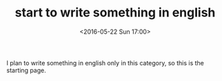 #+TITLE:start to write something in english 
#+DATE: <2016-05-22 Sun 17:00>
#+LAYOUT: post
#+CATEGORIES: 英语
I plan to write something in english only in this category, so this is the starting page.

